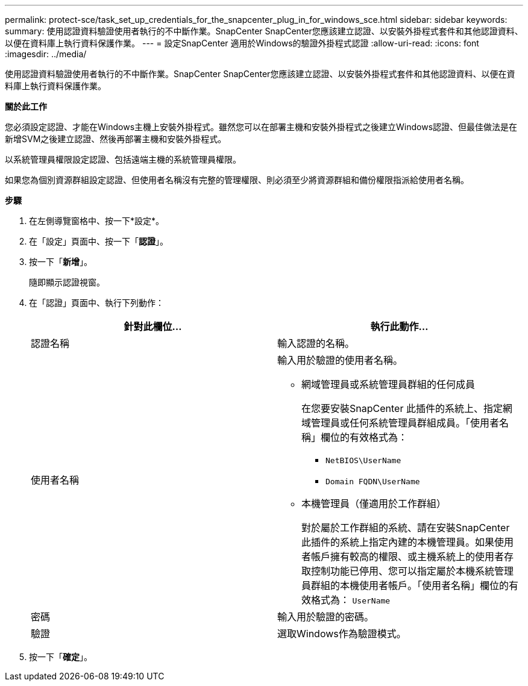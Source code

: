 ---
permalink: protect-sce/task_set_up_credentials_for_the_snapcenter_plug_in_for_windows_sce.html 
sidebar: sidebar 
keywords:  
summary: 使用認證資料驗證使用者執行的不中斷作業。SnapCenter SnapCenter您應該建立認證、以安裝外掛程式套件和其他認證資料、以便在資料庫上執行資料保護作業。 
---
= 設定SnapCenter 適用於Windows的驗證外掛程式認證
:allow-uri-read: 
:icons: font
:imagesdir: ../media/


[role="lead"]
使用認證資料驗證使用者執行的不中斷作業。SnapCenter SnapCenter您應該建立認證、以安裝外掛程式套件和其他認證資料、以便在資料庫上執行資料保護作業。

*關於此工作*

您必須設定認證、才能在Windows主機上安裝外掛程式。雖然您可以在部署主機和安裝外掛程式之後建立Windows認證、但最佳做法是在新增SVM之後建立認證、然後再部署主機和安裝外掛程式。

以系統管理員權限設定認證、包括遠端主機的系統管理員權限。

如果您為個別資源群組設定認證、但使用者名稱沒有完整的管理權限、則必須至少將資源群組和備份權限指派給使用者名稱。

*步驟*

. 在左側導覽窗格中、按一下*設定*。
. 在「設定」頁面中、按一下「*認證*」。
. 按一下「*新增*」。
+
隨即顯示認證視窗。

. 在「認證」頁面中、執行下列動作：
+
|===
| 針對此欄位... | 執行此動作... 


 a| 
認證名稱
 a| 
輸入認證的名稱。



 a| 
使用者名稱
 a| 
輸入用於驗證的使用者名稱。

** 網域管理員或系統管理員群組的任何成員
+
在您要安裝SnapCenter 此插件的系統上、指定網域管理員或任何系統管理員群組成員。「使用者名稱」欄位的有效格式為：

+
*** `NetBIOS\UserName`
*** `Domain FQDN\UserName`


** 本機管理員（僅適用於工作群組）
+
對於屬於工作群組的系統、請在安裝SnapCenter 此插件的系統上指定內建的本機管理員。如果使用者帳戶擁有較高的權限、或主機系統上的使用者存取控制功能已停用、您可以指定屬於本機系統管理員群組的本機使用者帳戶。「使用者名稱」欄位的有效格式為： `UserName`





 a| 
密碼
 a| 
輸入用於驗證的密碼。



 a| 
驗證
 a| 
選取Windows作為驗證模式。

|===
. 按一下「*確定*」。

